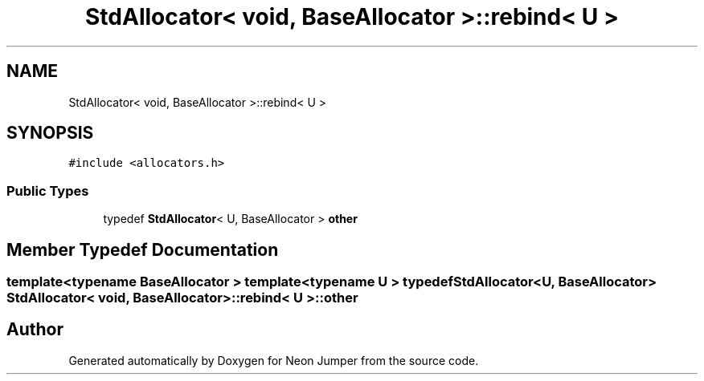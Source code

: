 .TH "StdAllocator< void, BaseAllocator >::rebind< U >" 3 "Fri Jan 21 2022" "Neon Jumper" \" -*- nroff -*-
.ad l
.nh
.SH NAME
StdAllocator< void, BaseAllocator >::rebind< U >
.SH SYNOPSIS
.br
.PP
.PP
\fC#include <allocators\&.h>\fP
.SS "Public Types"

.in +1c
.ti -1c
.RI "typedef \fBStdAllocator\fP< U, BaseAllocator > \fBother\fP"
.br
.in -1c
.SH "Member Typedef Documentation"
.PP 
.SS "template<typename BaseAllocator > template<typename U > typedef \fBStdAllocator\fP<U, BaseAllocator> \fBStdAllocator\fP< void, BaseAllocator >::rebind< U >::other"


.SH "Author"
.PP 
Generated automatically by Doxygen for Neon Jumper from the source code\&.
